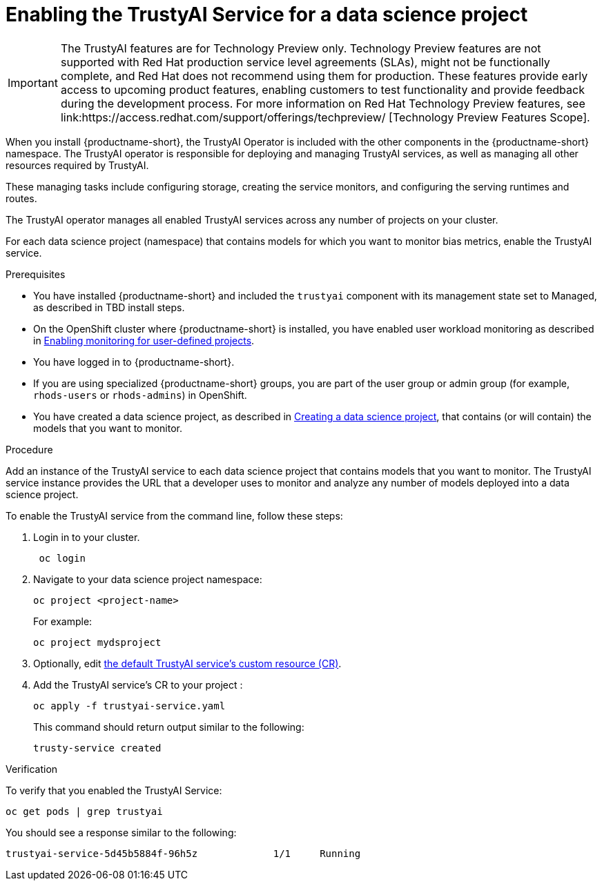 :_module-type: PROCEDURE

[id='enabling-trustyai-service-cli_{context}']
= Enabling the TrustyAI Service for a data science project

ifndef::upstream[]
[IMPORTANT]
====
The TrustyAI features are for Technology Preview only. Technology Preview features are not supported with Red Hat production service level agreements (SLAs), might not be functionally complete, and Red Hat does not recommend using them for production. These features provide early access to upcoming product features, enabling customers to test functionality and provide feedback during the development process. 			
For more information on Red Hat Technology Preview features, see link:https://access.redhat.com/support/offerings/techpreview/ [Technology Preview Features Scope]. 		
====
endif::[]

[role='_abstract']
When you install {productname-short}, the TrustyAI Operator is included with the other components in the {productname-short} namespace. The TrustyAI operator is responsible for deploying and managing TrustyAI services, as well as managing all other resources required by TrustyAI.

These managing tasks include configuring storage, creating the service monitors, and configuring the serving runtimes and routes.

The TrustyAI operator manages all enabled TrustyAI services across any number of projects on your cluster.

For each data science project (namespace) that contains models for which you want to monitor bias metrics, enable the TrustyAI service. 

.Prerequisites

* You have installed {productname-short} and included the `trustyai` component with its management state set to Managed, as described in TBD install steps.

* On the OpenShift cluster where {productname-short} is installed, you have enabled user workload monitoring as described in link:https://docs.openshift.com/container-platform/4.13/monitoring/enabling-monitoring-for-user-defined-projects.html[Enabling monitoring for user-defined projects].

* You have logged in to {productname-short}.

ifndef::upstream[]
* If you are using specialized {productname-short} groups, you are part of the user group or admin group (for example, `rhods-users` or `rhods-admins`) in OpenShift.

* You have created a data science project, as described in link:{rhodsdocshome}{default-format-url}/working_on_data_science_projects/working-on-data-science-projects_nb-server#creating-a-data-science-project_nb-server[Creating a data science project], that contains (or will contain) the models that you want to monitor.  
endif::[]

ifdef::upstream[]
* If you are using specialized {productname-short} groups, you are part of the user group or admin group (for example, `odh-users` or `odh-admins`) in OpenShift.

* You are familiar with link:{odhdocshome}/{default-format-url}/working-on-data-science-projects/#working-on-data-science-projects_nb-server[Creating a data science project], that contains (or will contain) the models that you want to monitor.  
endif::[]

.Procedure

Add an instance of the TrustyAI service to each data science project that contains models that you want to monitor. The TrustyAI service instance provides the URL that a developer uses to monitor and analyze any number of models deployed into a data science project.

To enable the TrustyAI service from the command line, follow these steps:

. Login in to your cluster.
+
----
 oc login
----

. Navigate to your data science project namespace:
+
----
oc project <project-name>
----
+
For example:
+
----
oc project mydsproject
----

ifndef::upstream[]
. Optionally, edit
link:{rhodsdocshome}{default-format-url}/monitoring-data-science-models/monitoring-models-for-bias#trustyai-service-cr_bias-monitoring[the default TrustyAI service's custom resource (CR)].
endif::[]

ifdef::upstream[]
. Optionally, edit
link:{odhdocshome}{default-format-url}/monitoring-data-science-models/monitoring-models-for-bias#trustyai-service-cr_bias-monitoring[the default TrustyAI service's custom resource (CR)].
endif::[]

. Add the TrustyAI service's CR to your project :
+
----
oc apply -f trustyai-service.yaml
----
+
This command should return output similar to the following:
+
----
trusty-service created
----


.Verification

To verify that you enabled the TrustyAI Service:

----
oc get pods | grep trustyai 
----

You should see a response similar to the following:

----
trustyai-service-5d45b5884f-96h5z             1/1     Running
----